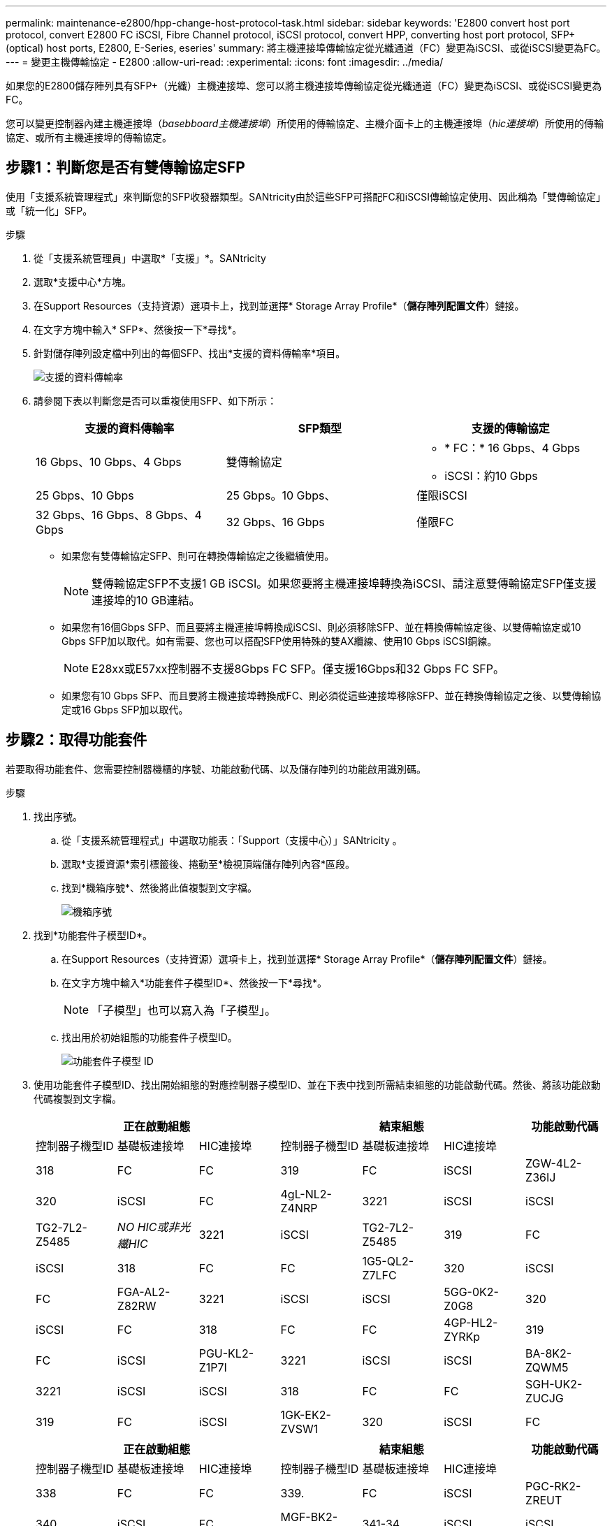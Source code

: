 ---
permalink: maintenance-e2800/hpp-change-host-protocol-task.html 
sidebar: sidebar 
keywords: 'E2800 convert host port protocol, convert E2800 FC iSCSI, Fibre Channel protocol, iSCSI protocol, convert HPP, converting host port protocol, SFP+ (optical) host ports, E2800, E-Series, eseries' 
summary: 將主機連接埠傳輸協定從光纖通道（FC）變更為iSCSI、或從iSCSI變更為FC。 
---
= 變更主機傳輸協定 - E2800
:allow-uri-read: 
:experimental: 
:icons: font
:imagesdir: ../media/


[role="lead"]
如果您的E2800儲存陣列具有SFP+（光纖）主機連接埠、您可以將主機連接埠傳輸協定從光纖通道（FC）變更為iSCSI、或從iSCSI變更為FC。

您可以變更控制器內建主機連接埠（_basebboard主機連接埠_）所使用的傳輸協定、主機介面卡上的主機連接埠（_hic連接埠_）所使用的傳輸協定、或所有主機連接埠的傳輸協定。



== 步驟1：判斷您是否有雙傳輸協定SFP

使用「支援系統管理程式」來判斷您的SFP收發器類型。SANtricity由於這些SFP可搭配FC和iSCSI傳輸協定使用、因此稱為「雙傳輸協定」或「統一化」SFP。

.步驟
. 從「支援系統管理員」中選取*「支援」*。SANtricity
. 選取*支援中心*方塊。
. 在Support Resources（支持資源）選項卡上，找到並選擇* Storage Array Profile*（*儲存陣列配置文件*）鏈接。
. 在文字方塊中輸入* SFP*、然後按一下*尋找*。
. 針對儲存陣列設定檔中列出的每個SFP、找出*支援的資料傳輸率*項目。
+
image::../media/sam1130_ss_e2800_unified_spf_maint-e2800.gif[支援的資料傳輸率]

. 請參閱下表以判斷您是否可以重複使用SFP、如下所示：
+
|===
| 支援的資料傳輸率 | SFP類型 | 支援的傳輸協定 


 a| 
16 Gbps、10 Gbps、4 Gbps
 a| 
雙傳輸協定
 a| 
** * FC：* 16 Gbps、4 Gbps
** iSCSI：約10 Gbps




 a| 
25 Gbps、10 Gbps
 a| 
25 Gbps。10 Gbps、
 a| 
僅限iSCSI



 a| 
32 Gbps、16 Gbps、8 Gbps、4 Gbps
 a| 
32 Gbps、16 Gbps
 a| 
僅限FC

|===
+
** 如果您有雙傳輸協定SFP、則可在轉換傳輸協定之後繼續使用。
+

NOTE: 雙傳輸協定SFP不支援1 GB iSCSI。如果您要將主機連接埠轉換為iSCSI、請注意雙傳輸協定SFP僅支援連接埠的10 GB連結。

** 如果您有16個Gbps SFP、而且要將主機連接埠轉換成iSCSI、則必須移除SFP、並在轉換傳輸協定後、以雙傳輸協定或10 Gbps SFP加以取代。如有需要、您也可以搭配SFP使用特殊的雙AX纜線、使用10 Gbps iSCSI銅線。
+

NOTE: E28xx或E57xx控制器不支援8Gbps FC SFP。僅支援16Gbps和32 Gbps FC SFP。

** 如果您有10 Gbps SFP、而且要將主機連接埠轉換成FC、則必須從這些連接埠移除SFP、並在轉換傳輸協定之後、以雙傳輸協定或16 Gbps SFP加以取代。






== 步驟2：取得功能套件

若要取得功能套件、您需要控制器機櫃的序號、功能啟動代碼、以及儲存陣列的功能啟用識別碼。

.步驟
. 找出序號。
+
.. 從「支援系統管理程式」中選取功能表：「Support（支援中心）」SANtricity 。
.. 選取*支援資源*索引標籤後、捲動至*檢視頂端儲存陣列內容*區段。
.. 找到*機箱序號*、然後將此值複製到文字檔。
+
image::../media/sam1130_ss_e2800_storage_array_profile_sn_smid_copy_maint-e2800.gif[機箱序號]



. 找到*功能套件子模型ID*。
+
.. 在Support Resources（支持資源）選項卡上，找到並選擇* Storage Array Profile*（*儲存陣列配置文件*）鏈接。
.. 在文字方塊中輸入*功能套件子模型ID*、然後按一下*尋找*。
+

NOTE: 「子模型」也可以寫入為「子模型」。

.. 找出用於初始組態的功能套件子模型ID。
+
image::../media/storage_array_profile2_maint-e2800.gif[功能套件子模型 ID]



. 使用功能套件子模型ID、找出開始組態的對應控制器子模型ID、並在下表中找到所需結束組態的功能啟動代碼。然後、將該功能啟動代碼複製到文字檔。
+
|===
3+| 正在啟動組態 3+| 結束組態 .2+| 功能啟動代碼 


| 控制器子機型ID | 基礎板連接埠 | HIC連接埠 | 控制器子機型ID | 基礎板連接埠 | HIC連接埠 


 a| 
318
 a| 
FC
 a| 
FC
 a| 
319
 a| 
FC
 a| 
iSCSI
 a| 
ZGW-4L2-Z36IJ



 a| 
320
 a| 
iSCSI
 a| 
FC
 a| 
4gL-NL2-Z4NRP



 a| 
3221
 a| 
iSCSI
 a| 
iSCSI
 a| 
TG2-7L2-Z5485



 a| 
_NO HIC或非光纖HIC_
 a| 
3221
 a| 
iSCSI
 a| 
TG2-7L2-Z5485



 a| 
319
 a| 
FC
 a| 
iSCSI
 a| 
318
 a| 
FC
 a| 
FC
 a| 
1G5-QL2-Z7LFC



 a| 
320
 a| 
iSCSI
 a| 
FC
 a| 
FGA-AL2-Z82RW



 a| 
3221
 a| 
iSCSI
 a| 
iSCSI
 a| 
5GG-0K2-Z0G8



 a| 
320
 a| 
iSCSI
 a| 
FC
 a| 
318
 a| 
FC
 a| 
FC
 a| 
4GP-HL2-ZYRKp



 a| 
319
 a| 
FC
 a| 
iSCSI
 a| 
PGU-KL2-Z1P7I



 a| 
3221
 a| 
iSCSI
 a| 
iSCSI
 a| 
BA-8K2-ZQWM5



 a| 
3221
 a| 
iSCSI
 a| 
iSCSI
 a| 
318
 a| 
FC
 a| 
FC
 a| 
SGH-UK2-ZUCJG



 a| 
319
 a| 
FC
 a| 
iSCSI
 a| 
1GK-EK2-ZVSW1



 a| 
320
 a| 
iSCSI
 a| 
FC
 a| 
AGP-XL2-ZWA8A.

|===
+
|===
3+| 正在啟動組態 3+| 結束組態 .2+| 功能啟動代碼 


| 控制器子機型ID | 基礎板連接埠 | HIC連接埠 | 控制器子機型ID | 基礎板連接埠 | HIC連接埠 


 a| 
338
 a| 
FC
 a| 
FC
 a| 
339.
 a| 
FC
 a| 
iSCSI
 a| 
PGC-RK2-ZREUT



 a| 
340
 a| 
iSCSI
 a| 
FC
 a| 
MGF-BK2-ZSU3Z



 a| 
341-34
 a| 
iSCSI
 a| 
iSCSI
 a| 
NGR-1L2-ZZ8Qc



 a| 
_NO HIC或非光纖HIC_
 a| 
341-34
 a| 
iSCSI
 a| 
NGR-1L2-ZZ8Qc



 a| 
339.
 a| 
FC
 a| 
iSCSI
 a| 
338
 a| 
FC
 a| 
FC
 a| 
DGT-7M2-ZKBMD



 a| 
340
 a| 
iSCSI
 a| 
FC
 a| 
GGA-TL2-Z9J50



 a| 
341-34
 a| 
iSCSI
 a| 
iSCSI
 a| 
WGC-DL2-ZBZIB



 a| 
340
 a| 
iSCSI
 a| 
FC
 a| 
338
 a| 
FC
 a| 
FC
 a| 
4 gm/km2-ZGWS1



 a| 
339.
 a| 
FC
 a| 
iSCSI
 a| 
PG0-4M2-ZHDZ6



 a| 
341-34
 a| 
iSCSI
 a| 
iSCSI
 a| 
Xgr-NM2-ZJUGR



 a| 
341-34
 a| 
iSCSI
 a| 
iSCSI
 a| 
338
 a| 
FC
 a| 
FC
 a| 
3GE-WL2-ZCHNY



 a| 
339.
 a| 
FC
 a| 
iSCSI
 a| 
FGH-HL2-ZDY3R



 a| 
340
 a| 
iSCSI
 a| 
FC
 a| 
VGJ-1L2-ZFFEW

|===
+

NOTE: 如果未列出您的控制器子機型ID、請聯絡 http://mysupport.netapp.com["NetApp支援"^]。

. 在System Manager中、找到「啟用功能識別碼」。
+
.. 前往功能表：設定[系統]。
.. 向下捲動至*附加元件*。
.. 在「*變更功能套件*」下、找到「*功能啟用識別碼*」。
.. 複製此32位數號碼並貼到文字檔。
+
image::../media/sam1130_ss_e2800_change_feature_pack_feature_enable_identifier_copy_maint-e2800.gif[' 功能啟用識別碼 "]



. 前往 http://partnerspfk.netapp.com["NetApp授權啟動：儲存陣列優質功能啟動"^]，然後輸入取得功能套件所需的資訊。
+
** 機箱序號
** 功能啟動代碼
** 功能啟用識別碼
+

NOTE: 優質功能啟動網站包含「優質功能啟動說明」的連結。 請勿嘗試將這些指示用於此程序。



. 選擇是在電子郵件中接收功能套件的金鑰檔、還是直接從網站下載。




== 步驟3：停止主機I/O

在轉換主機連接埠的傳輸協定之前、您必須先停止主機的所有I/O作業。在成功完成轉換之前、您無法存取儲存陣列上的資料。

.步驟
. 確保儲存陣列與所有連線的主機之間不會發生I/O作業。例如、您可以執行下列步驟：
+
** 停止所有涉及從儲存設備對應至主機之LUN的程序。
** 確保沒有任何應用程式將資料寫入從儲存設備對應至主機的任何LUN。
** 卸載陣列上與磁碟區相關的所有檔案系統。
+

NOTE: 停止主機I/O作業的確切步驟取決於主機作業系統和組態、而這些步驟超出這些指示的範圍。如果您不確定如何停止環境中的主機I/O作業、請考慮關閉主機。

+

CAUTION: *可能的資料遺失*-如果您在執行I/O作業時繼續執行此程序、主機應用程式可能會因為無法存取儲存設備而失去資料存取權。



. 如果儲存陣列參與鏡射關係、請停止次要儲存陣列上的所有主機I/O作業。
. 等待快取記憶體中的任何資料寫入磁碟機。
+
當需要將快取資料寫入磁碟機時、每個控制器背面的綠色快取作用中LED會亮起。您必須等待此 LED 熄滅。image:../media/28_dwg_2800_controller_attn_led_maint-e2800.gif["E2800 控制器上的快取作用中 LED"]

+
|===
| 標註 | 主機連接埠類型 


 a| 
*（1）*
 a| 
快取作用中LED

|===
. 從「SView System Manager」首頁SANtricity 、選取*「View Operations in progress*」（檢視進行中的作業*）。
. 請等待所有作業完成、然後再繼續下一步。




== 步驟4：變更功能套件

變更功能套件以轉換基板主機連接埠、IB HIC連接埠或兩種連接埠的主機傳輸協定。

.步驟
. 從「系統管理程式」中選取功能表：「設定」[System]。SANtricity
. 在*附加元件*下、選取*變更功能套件*。
+
image::../media/sam1130_ss_system_change_feature_pack_maint-e2800.gif[變更功能套件]

. 按一下*瀏覽*、然後選取您要套用的功能套件。
. 在欄位中輸入「變更」。
. 按一下 * 變更 * 。
+
功能套件移轉開始。兩個控制器會自動重新開機兩次、讓新功能套件生效。重新開機完成後、儲存陣列會返回回應狀態。

. 確認主機連接埠具有您所期望的傳輸協定。
+
.. 從「系統管理程式」中選取「*硬體*」SANtricity 。
.. 按一下*顯示機櫃背面*。
.. 選取控制器A或控制器B的圖形
.. 從內容功能表中選取*檢視設定*。
.. 選取*主機介面*索引標籤。
.. 按一下*顯示更多設定*。
.. 檢閱顯示的基板連接埠和HIC連接埠詳細資料（標示為「lot 1」）、並確認每種連接埠類型都有您所期望的傳輸協定。




.接下來呢？
前往 link:hpp-complete-protocol-conversion-task.html["完整的主機傳輸協定轉換"]。
